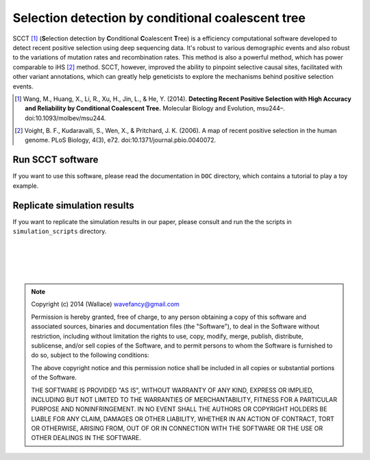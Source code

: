 
Selection detection by conditional coalescent tree
===================================================

SCCT [#]_ (\ **S**\ election detection by \ **C**\ onditional \ **C**\ oalescent \ **T**\ ree) is a
efficiency computational software developed to detect recent 
positive selection using deep sequencing data. It's robust to various demographic events and also robust
to the variations of mutation rates and recombination rates. This method is also a powerful method, which has power
comparable to iHS [#]_ method. SCCT, however, improved the ability to pinpoint selective causal sites, facilitated with 
other variant annotations, which can greatly help geneticists to explore the mechanisms behind positive selection events.

.. [#] Wang, M., Huang, X., Li, R., Xu, H., Jin, L., & He, Y. (2014). **Detecting Recent Positive Selection with High Accuracy and Reliability by Conditional Coalescent Tree.** Molecular Biology and Evolution, msu244–. doi:10.1093/molbev/msu244.
.. [#] Voight, B. F., Kudaravalli, S., Wen, X., & Pritchard, J. K. (2006). A map of recent positive selection in the human genome. PLoS Biology, 4(3), e72. doi:10.1371/journal.pbio.0040072.

Run SCCT software
-----------------
If you want to use this software, please read the documentation in ``DOC`` directory, 
which contains a tutorial to play a toy example.

Replicate simulation results
----------------------------------
If you want to replicate the simulation results in our paper, please consult and run the the scripts in ``simulation_scripts`` directory.


|
|
|
|

.. Note:: 
	Copyright (c) 2014 (Wallace) wavefancy@gmail.com

	Permission is hereby granted, free of charge, to any person
	obtaining a copy of this software and associated sources, binaries and  documentation
	files (the "Software"), to deal in the Software without
	restriction, including without limitation the rights to use,
	copy, modify, merge, publish, distribute, sublicense, and/or sell
	copies of the Software, and to permit persons to whom the
	Software is furnished to do so, subject to the following
	conditions:

	The above copyright notice and this permission notice shall be
	included in all copies or substantial portions of the Software.

	THE SOFTWARE IS PROVIDED "AS IS", WITHOUT WARRANTY OF ANY KIND,
	EXPRESS OR IMPLIED, INCLUDING BUT NOT LIMITED TO THE WARRANTIES
	OF MERCHANTABILITY, FITNESS FOR A PARTICULAR PURPOSE AND
	NONINFRINGEMENT. IN NO EVENT SHALL THE AUTHORS OR COPYRIGHT
	HOLDERS BE LIABLE FOR ANY CLAIM, DAMAGES OR OTHER LIABILITY,
	WHETHER IN AN ACTION OF CONTRACT, TORT OR OTHERWISE, ARISING
	FROM, OUT OF OR IN CONNECTION WITH THE SOFTWARE OR THE USE OR
	OTHER DEALINGS IN THE SOFTWARE.
